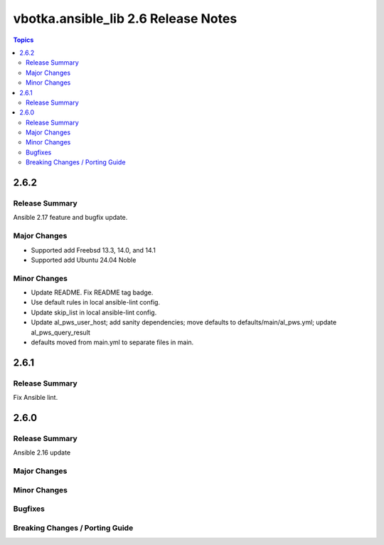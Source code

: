 ====================================
vbotka.ansible_lib 2.6 Release Notes
====================================

.. contents:: Topics


2.6.2
=====

Release Summary
---------------
Ansible 2.17 feature and bugfix update.

Major Changes
-------------
* Supported add Freebsd 13.3, 14.0, and 14.1
* Supported add Ubuntu 24.04 Noble

Minor Changes
-------------
* Update README. Fix README tag badge.
* Use default rules in local ansible-lint config.
* Update skip_list in local ansible-lint config.
* Update al_pws_user_host; add sanity dependencies; move defaults to
  defaults/main/al_pws.yml; update al_pws_query_result
* defaults moved from main.yml to separate files in main.


2.6.1
=====

Release Summary
---------------
Fix Ansible lint.


2.6.0
=====

Release Summary
---------------
Ansible 2.16 update

Major Changes
-------------

Minor Changes
-------------

Bugfixes
--------

Breaking Changes / Porting Guide
--------------------------------

